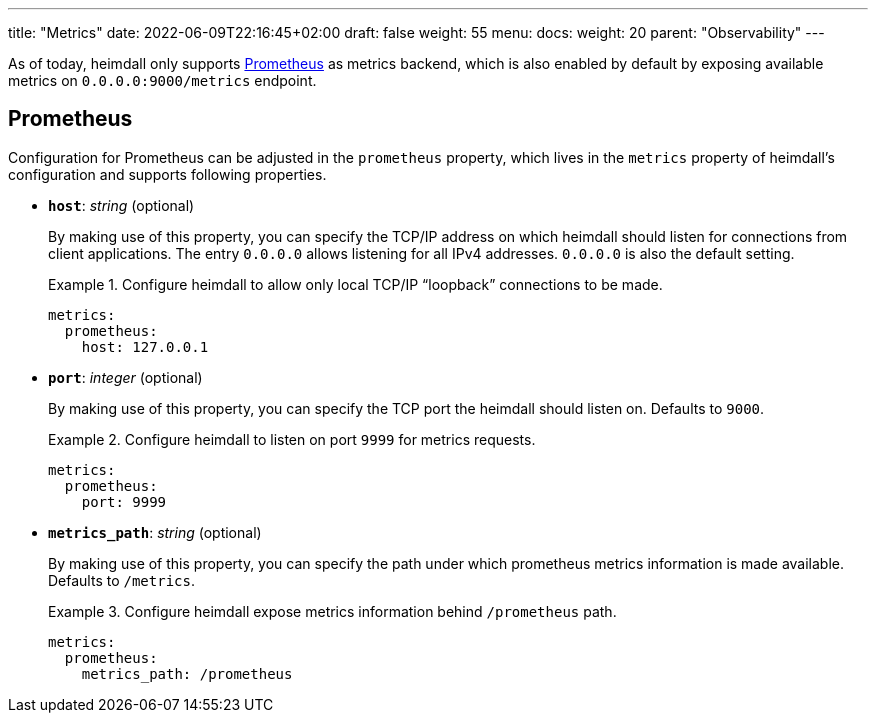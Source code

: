 ---
title: "Metrics"
date: 2022-06-09T22:16:45+02:00
draft: false
weight: 55
menu:
  docs:
    weight: 20
    parent: "Observability"
---

As of today, heimdall only supports https://grafana.com/oss/prometheus/[Prometheus] as metrics backend, which is also enabled by default by exposing available metrics on `0.0.0.0:9000/metrics` endpoint.

== Prometheus

Configuration for Prometheus can be adjusted in the `prometheus` property, which lives in the `metrics` property of heimdall's configuration and supports following properties.

* *`host`*: _string_ (optional)
+
By making use of this property, you can specify the TCP/IP address on which heimdall should listen for connections from client applications. The entry `0.0.0.0` allows listening for all IPv4 addresses. `0.0.0.0` is also the default setting.
+
.Configure heimdall to allow only local TCP/IP “loopback” connections to be made.
====
[source, yaml]
----
metrics:
  prometheus:
    host: 127.0.0.1
----
====

* *`port`*: _integer_ (optional)
+
By making use of this property, you can specify the TCP port the heimdall should listen on. Defaults to `9000`.
+
.Configure heimdall to listen on port `9999` for metrics requests.
====
[source, yaml]
----
metrics:
  prometheus:
    port: 9999
----
====

* *`metrics_path`*: _string_ (optional)
+
By making use of this property, you can specify the path under which prometheus metrics information is made available. Defaults to `/metrics`.
+
.Configure heimdall expose metrics information behind `/prometheus` path.
====
[source, yaml]
----
metrics:
  prometheus:
    metrics_path: /prometheus
----
====
